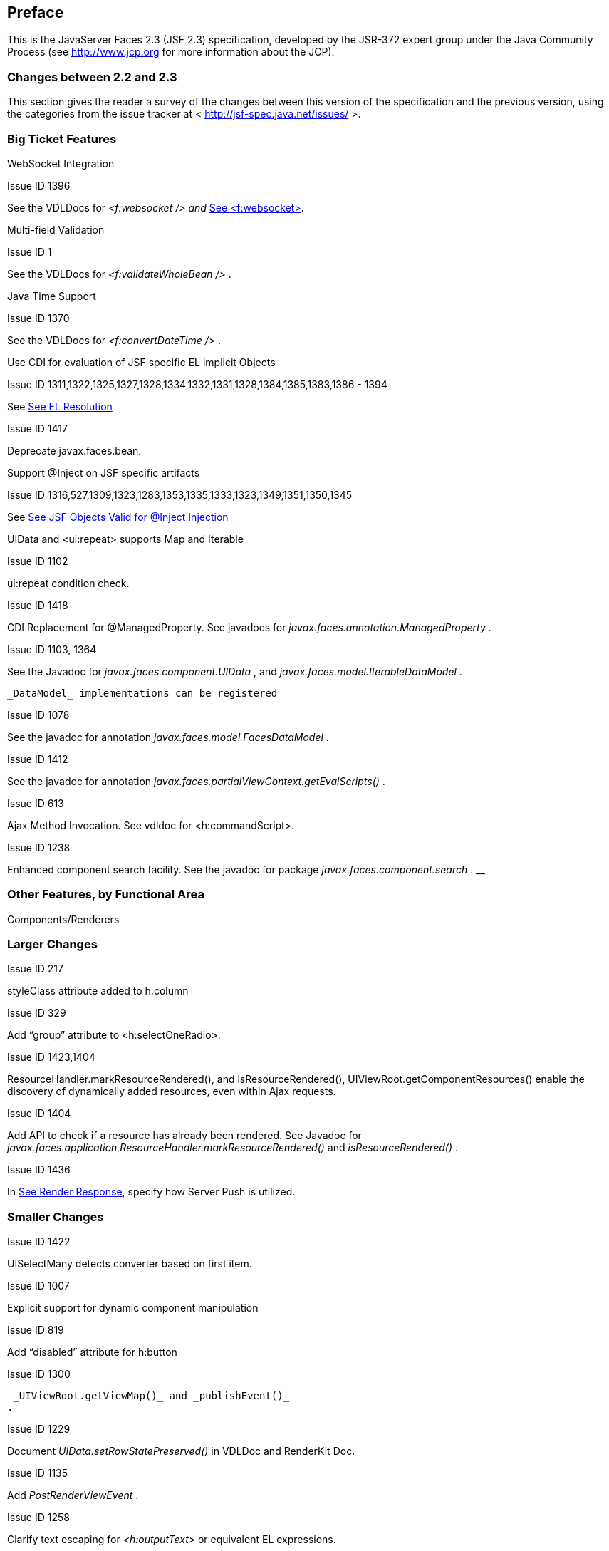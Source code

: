== Preface

This is the JavaServer Faces 2.3 (JSF 2.3)
specification, developed by the JSR-372 expert group under the Java
Community Process (see <http://www.jcp.org> for more information about
the JCP).

=== Changes between 2.2 and 2.3

This section gives the reader a survey of the
changes between this version of the specification and the previous
version, using the categories from the issue tracker at <
http://jsf-spec.java.net/issues/ >.

=== Big Ticket Features

WebSocket Integration

Issue ID 1396

See the VDLDocs for _<f:websocket />_ _and_
link:JSF.html#a5904[See <f:websocket>].

Multi-field Validation

Issue ID 1

See the VDLDocs for _<f:validateWholeBean />_ .

Java Time Support

Issue ID 1370

See the VDLDocs for _<f:convertDateTime />_ .

Use CDI for evaluation of JSF specific EL
implicit Objects

Issue ID
1311,1322,1325,1327,1328,1334,1332,1331,1328,1384,1385,1383,1386 - 1394

{empty}See link:JSF.html#a3070[See EL
Resolution]

Issue ID 1417

Deprecate javax.faces.bean.

Support @Inject on JSF specific artifacts

Issue ID
1316,527,1309,1323,1283,1353,1335,1333,1323,1349,1351,1350,1345

{empty}See link:JSF.html#a3054[See JSF
Objects Valid for @Inject Injection]

UIData and <ui:repeat> supports Map and
Iterable

Issue ID 1102

ui:repeat condition check.

Issue ID 1418

CDI Replacement for @ManagedProperty. See
javadocs for _javax.faces.annotation.ManagedProperty_ .

Issue ID 1103, 1364

See the Javadoc for
_javax.faces.component.UIData_ , and
_javax.faces.model.IterableDataModel_ .

 _DataModel_ implementations can be registered

Issue ID 1078

See the javadoc for annotation
_javax.faces.model.FacesDataModel_ .

Issue ID 1412

See the javadoc for annotation
_javax.faces.partialViewContext.getEvalScripts()_ .

Issue ID 613

Ajax Method Invocation. See vdldoc for
<h:commandScript>.

Issue ID 1238

Enhanced component search facility. See the
javadoc for package _javax.faces.component.search_ . __

=== Other Features, by Functional Area

Components/Renderers

=== Larger Changes

Issue ID 217

styleClass attribute added to h:column

Issue ID 329

Add “group” attribute to <h:selectOneRadio>.

Issue ID 1423,1404

ResourceHandler.markResourceRendered(), and
isResourceRendered(), UIViewRoot.getComponentResources() enable the
discovery of dynamically added resources, even within Ajax requests.

Issue ID 1404

Add API to check if a resource has already been
rendered. See Javadoc for
_javax.faces.application.ResourceHandler.markResourceRendered()_ and
_isResourceRendered()_ .

Issue ID 1436

In link:JSF.html#a457[See Render
Response], specify how Server Push is utilized.

=== Smaller Changes

Issue ID 1422

UISelectMany detects converter based on first
item.

Issue ID 1007

Explicit support for dynamic component
manipulation

Issue ID 819

Add “disabled” attribute for h:button

Issue ID 1300

 _UIViewRoot.getViewMap()_ and _publishEvent()_
.

Issue ID 1229

Document _UIData.setRowStatePreserved()_ in
VDLDoc and RenderKit Doc.

Issue ID 1135

Add _PostRenderViewEvent_ .

Issue ID 1258

Clarify text escaping for _<h:outputText>_ or
equivalent EL expressions.

Issue ID 807

Pass _FacesContext_ to system event listeners.

Issue ID 1113

Remove _onselect_ attribute from _SELECT_
components.

Issue ID 1433

Add a context-param to enable forcing
validation to happen even when there is no parameter corresponding to
the current component.

Lifecycle

=== Larger Changes

Issue ID 790

javax.faces.ViewState and ajax with cross form
submit.

=== Smaller Changes

Issue ID 473

FacesEvent.getFacesContext().

Issue ID 1241

 _faces-config_ supports
_client-window-factory_ .

Issue ID 1346

Simplify decoration of _FaceletCacheFactory_ .

Issue ID 1361

Correct oversight regarding re-entrancy of flow
scoped beans.

Issue ID 821

Implement _ExternalContext.getRealPath()_ on
startup and shutdown.

Issue ID 1401

Explicitly prohibit using _NavigationHandler_
from within _ExceptionHandler_ __ invoked during RENDER RESPONSE.

Issue ID 1306

 _@FlowScoped_ should be
_@NormalScope(passivating=true)._

Issue ID 1382

Generify return from
_ExternalContext.getInitParameterMap()_ .

Issue ID 1329

 _@NotNull_ and _<f:viewParam>_ .

Issue ID 1403

Allow entry into flow via _<f:viewAction>_ .

Issue ID 1216

Improve consistency in handling _PhaseListener_
instances registered on _UIViewRoot_ components.

Issue ID 1435

Add ResourceHandler.getViewResources() method.

Platform Integration

Issue ID 1379


_ExternalContext.getResponseCharacterEncoding()_ and Portlet 3.0.

Facelets/VDL

=== Larger Changes

Issue ID 1424

Add tag <f:importConstants>, see VDLDoc for
that tag.

=== Smaller Changes

Issue ID 1362

Revisit some cardinality rules regarding
_<tag>_ and _<component>_ elements.

Issue ID 936

Set _FACELETS_REFRESH_PERIOD_ to -1 if
_ProjectStage_ is _Production_ .

Spec Clarifications

Issue ID 1254

Loosen language regarding the contracts
attribute on <f:view>.

Issue ID 1338

Clarify pseudocode for resource libraries.

Issue ID 1279

Specify UIInput.isEmpty()

Issue ID 1242

Remove mentione of OpenAjax hub.

Issue ID 1215

Additional warning on
DelegatingMetaTagHandler.getTagHandlerDelegate.

Issue ID 1131

“name” attribute not required.

Issue ID 1270

TagDecorator spec namespace modifications.

Issue ID 1401

Advisory text for ExceptionHandler.

Issue ID 1402

Explicitly declare that flow eagerness not
supported.

Issue ID 677

Document automatic UIPanel behavior for
f:facet.

Issue ID 1095

Description for “rendered” attribute for repeat
and fragment.

Issue ID 1066

Application.getNavigationHandler() and
application element.

Issue ID 803

VisitHint.EXECUTE_LIFECYCLE clarifications.

Issue ID 1217

EnumConverter.getAsString() clarifications.

Issue ID 1356

UIInput.processValidators() clarifications.

Issue ID 1424

Public constants for source, behavior, and
partial.event. See the Javadocs for
_javax.faces.component.behavior.ClientBehaviorContext_ , and
_javax.faces.conetxt.PartialViewContext_ .

Issue ID 1428

API constants for jsf.js and javax.faces in
JavaScript.

Issue ID 1260

Support for exact mapping of FacesServlet. See
link:JSF.html#a3913[See ViewHandler Methods that Derive
Information From the Incoming Request] and
link:JSF.html#a3955[See ViewHandler Methods Relating to
Navigation].

Issue ID 1250

Fix entries in table
link:JSF.html#a2541[See JSF Artifacts Eligible for Injection].

Resources

=== Larger Changes

=== Smaller Changes

Expression Language.

Configuration and Bootstrapping

Miscellaneous

Issue ID 1225

{empty}Clarify requirements to support BCP-47
regarding localization. See link:JSF.html#a554[See Determining
the active Locale]

Issue ID 1429

Add constructor to make wrapping easier.

Issue ID 1430

Leverage Java SE 8 repeatable annotations where
appropriate.

=== Backward Compatibility with Previous Versions

JSF 2.3 is fully backward compatible with
previous releases of JSF, unless any of the following context-parameter
values are specified. See Section 11.1.3 “Application Configuration
Parameters” for details.

javax.faces.ALWAYS_PERFORM_VALIDATION_WHEN_REQUIRED_IS_TRUE

javax.faces.DISABLE_FACESSERVLET_TO_XHTML

javax.faces.VIEWROOT_PHASE_LISTENER_QUEUES_EXCEPTIONS.

JSF 2.3 is fully backward compatible with
previous releases of JSF unless a CDI managed bean is included in the
application with the annotation _@javax.faces.annotation.FacesConfig_ .
See the javadocs for that annotation for details.

=== Breakages in Backward Compatibility


=== Related Technologies

=== [[a173]]Other Java™ Platform Specifications

JSF is based on the following Java API
specifications:

JavaServer Pages™ Specification, version 2.2
(JSP™), including Expression Language 2.2
<http://jcp.org/aboutJava/communityprocess/mrel/jsr245/>

Expression Language 3.0
<http://jcp.org/en/jsr/detail?id=341> (optional)

Java™ Servlet Specification, version 4.0
(Servlet) <http://jcp.org/en/jsr/detail?id=369>

Java™ Platform, Enterprise Edition, version 8.0
<http://jcp.org/en/jsr/detail?id=366>

Contexts and Dependency Injection for Java 2.0
<http://jcp.org/en/jsr/detail?id=365>

Java™ Platform, Standard Edition, version 8.0
<http://jcp.org/en/jsr/detail?id=337>

JavaBeans™ Specification, version 1.0.1
<http://www.oracle.com/technetwork/java/javase/documentation/spec-136004.html>

JavaServer Pages™ Standard Tag Library, version
1.2 (JSTL) <http://jcp.org/en/jsr/detail?id=52>

Java™ API for WebSocket, version 1.1
<https://www.jcp.org/en/jsr/detail?id=356>

Java™ API for JSON-Processing, version 1.1
<https://www.jcp.org/en/jsr/detail?id=353>

Therefore, a JSF container must support all of
the above specifications. This requirement allows faces applications to
be portable across a variety of JSF implementations.

In addition, JSF is designed to work
synergistically with other web-related Java APIs, including:

Portlet Specification, 1.0 JSR-168
<http://jcp.org/en/jsr/detail?id=168>

Portlet Specification, 2.0 JSR-286
<http://jcp.org/en/jsr/detail?id=286>

Portlet Specification, 3.0 JSR-286
<http://jcp.org/en/jsr/detail?id=362>

JSF Portlet Bridge Specification, JSR-301
<http://jcp.org/en/jsr/detail?id=301>

=== Related Documents and Specifications

The following documents and specifications of
the World Wide Web Consortium will be of interest to JSF implementors,
as well as developers of applications and components based on JavaServer
Faces.

Hypertext Markup Language (HTML), version 4.01
<http://www.w3.org/TR/html4/>

Extensible HyperText Markup Language (XHTML),
version 1.0 <http://www.w3.org/TR/xhtml1>

Extensible Markup Language (XML), version 1.0
(Second Edition) <http://www.w3.org/TR/REC-xml>

The class and method Javadoc documentation for
the classes and interfaces in _javax.faces_ (and its subpackages) are
incorporated by reference as requirements of this Specification.

The JSP and Facelet tag library for the
HTML_BASIC standard RenderKit is specified in the VDLDocs and
incorporated by reference in this Specification.

=== Terminology

The key words MUST, MUST NOT, REQUIRED, SHALL,
SHALL NOT, SHOULD, SHOULD NOT, RECOMMENDED, MAY, and OPTIONAL in this
document are to be interpreted as described in

Key words for use in RFCs to Indicate
Requirement Levels (RFC 2119)
<http://www.rfc-editor.org/rfc/rfc2119.txt>

=== Providing Feedback

We welcome any and all feedback about this
specification. Please email your comments to
<users@javaserverfaces-spec-public.java.net>.

Please note that, due to the volume of feedback
that we receive, you will not normally receive a reply from an engineer.
However, each and every comment is read, evaluated, and archived by the
specification team.

=== Acknowledgements

The JavaServer Faces Specification (version
2.3) is the result of the diligent efforts of the JSR-372 Expert Group,
working under the auspices of the Java Community Process. The Expert
Group is

Frank Caputo

Cagatay Civici

Ken Fyten

Neil Griffin

Josh Juneau

Brian Leatham

Kito Mann

Michael Müller

Paul Nicolucci

Bauke Scholtz

Arjan Tijms

Leonardo Uribe

The editors would like to recognize the
following individuals who have contributed to the success of JavaServer
Faces over the years.

[width="100%",cols="50%,50%",]
|===
|Dan Allen |Thomas
Andraschko

|Thomas Asel |Jennifer
Ball

|Lincoln Baxter III
|Hans Bergsten

|Shawn Bayern |Joseph
Berkovitz

|Dennis Byrne |Pete
Carapetyan

|Ryan DeLaplante
|Keith Donald

|Jim Driscoll
|Hanspeter Duennenberger

|Ken Finnigan |Amy
Fowler

|Mike Freedman |David
Geary

|Manfred Geiler |Ted
Goddard

|Juan Gonzalez |Jeremy
Grelle

|Rick Hightower |Jacob
Hookom

|Justyna Horwat
|Alexander Jesse

|Max Katz |Roger Keays

|Gavin King |Roger
Kitain

|Eric Lazarus |Jason
Lee

|Felipe Leme |Cody
Lerum

|Alberto Lemos |Ryan
Lubke

|Barbara Louis |Martin
Marinschek

|Kumar Mettu |Craig
McClanahan

|Pete Muir |Bernd
Müller

|Michael Müller |Hans
Muller

|Brendan Murray
|Michael Nash

|Imre Osswald |Joe
Ottinger

|Ken Paulsen |Dhiru
Pandey

|Raj Premkumar |Werner
Punz

|Matt Raible |Hazem
Saleh

|Andy Schwartz |Yara
Senger

|Stan Silvert |Vernon
Singleton

|Bernhard Slominski
|Alexander Smirnov

|Thomas Spiegel |Kyle
Stiemann

|James Strachan
|Jayashri Visvanathan

|Ana von Klopp
|Matthias Wessendorf

|Adam Winer |Mike
Youngstrom

|John Zukowski |
|===
